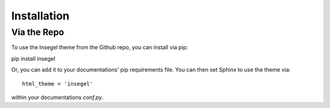 ============
Installation
============

Via the Repo
============

To use the Insegel theme from the Github repo, you can install via pip::

pip install insegel

Or, you can add it to your documentations' pip requirements file.
You can then set Sphinx to use the theme via::

  html_theme = 'insegel'

within your documentations `conf.py`.
